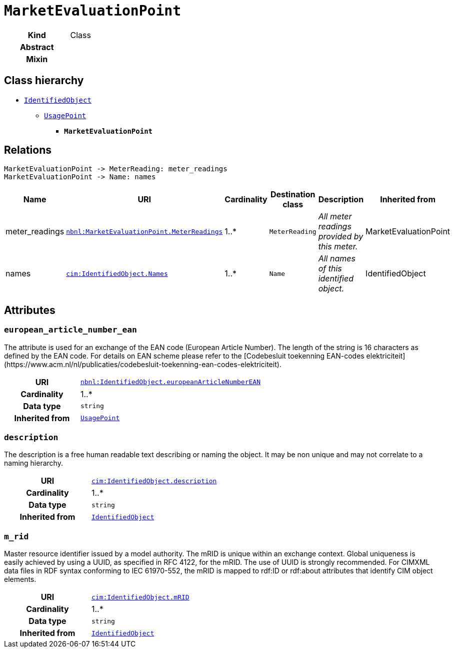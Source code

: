 = `MarketEvaluationPoint`



--
[cols="h,3",width=60%]
|===
| Kind
| Class

| Abstract
| 

| Mixin
| 


|===
--

== Class hierarchy
* xref::class/IdentifiedObject.adoc[`IdentifiedObject`]
** xref::class/UsagePoint.adoc[`UsagePoint`]
*** *`MarketEvaluationPoint`*



== Relations



[d2,svg,theme=4,width=70%]
----
MarketEvaluationPoint -> MeterReading: meter_readings
MarketEvaluationPoint -> Name: names
----


[cols="1,1,1,1,1,1"]
|===
| Name | URI | Cardinality | Destination class | Description | Inherited from

| meter_readings
| https://begrippen.netbeheernederland.nl/energiesysteembeheer/nl/page/MarketEvaluationPoint.MeterReadings[`nbnl:MarketEvaluationPoint.MeterReadings`]
| 1..*
| `MeterReading`
| _+++All meter readings provided by this meter.+++_
| MarketEvaluationPoint

| names
| https://cim.ucaiug.io/ns#IdentifiedObject.Names[`cim:IdentifiedObject.Names`]
| 1..*
| `Name`
| _+++All names of this identified object.+++_
| IdentifiedObject
|===



== Attributes



[discrete]
=== `european_article_number_ean`
+++The attribute is used for an exchange of the EAN code (European Article Number). The length of the string is 16 characters as defined by the EAN code. For details on EAN scheme please refer to the [Codebesluit toekenning EAN-codes elektriciteit](https://www.acm.nl/nl/publicaties/codebesluit-toekenning-ean-codes-elektriciteit).+++

[cols="h,2",width=60%]
|===
| URI
| https://begrippen.netbeheernederland.nl/energiesysteembeheer/nl/page/IdentifiedObject.europeanArticleNumberEAN[`nbnl:IdentifiedObject.europeanArticleNumberEAN`]
| Cardinality
| 1..*
| Data type
| `string`

| Inherited from
| xref::class/UsagePoint.adoc[`UsagePoint`]

|===

[discrete]
=== `description`
+++The description is a free human readable text describing or naming the object. It may be non unique and may not correlate to a naming hierarchy.+++

[cols="h,2",width=60%]
|===
| URI
| https://cim.ucaiug.io/ns#IdentifiedObject.description[`cim:IdentifiedObject.description`]
| Cardinality
| 1..*
| Data type
| `string`

| Inherited from
| xref::class/IdentifiedObject.adoc[`IdentifiedObject`]

|===

[discrete]
=== `m_rid`
+++Master resource identifier issued by a model authority. The mRID is unique within an exchange context. Global uniqueness is easily achieved by using a UUID, as specified in RFC 4122, for the mRID. The use of UUID is strongly recommended.
For CIMXML data files in RDF syntax conforming to IEC 61970-552, the mRID is mapped to rdf:ID or rdf:about attributes that identify CIM object elements.+++

[cols="h,2",width=60%]
|===
| URI
| https://cim.ucaiug.io/ns#IdentifiedObject.mRID[`cim:IdentifiedObject.mRID`]
| Cardinality
| 1..*
| Data type
| `string`

| Inherited from
| xref::class/IdentifiedObject.adoc[`IdentifiedObject`]

|===


